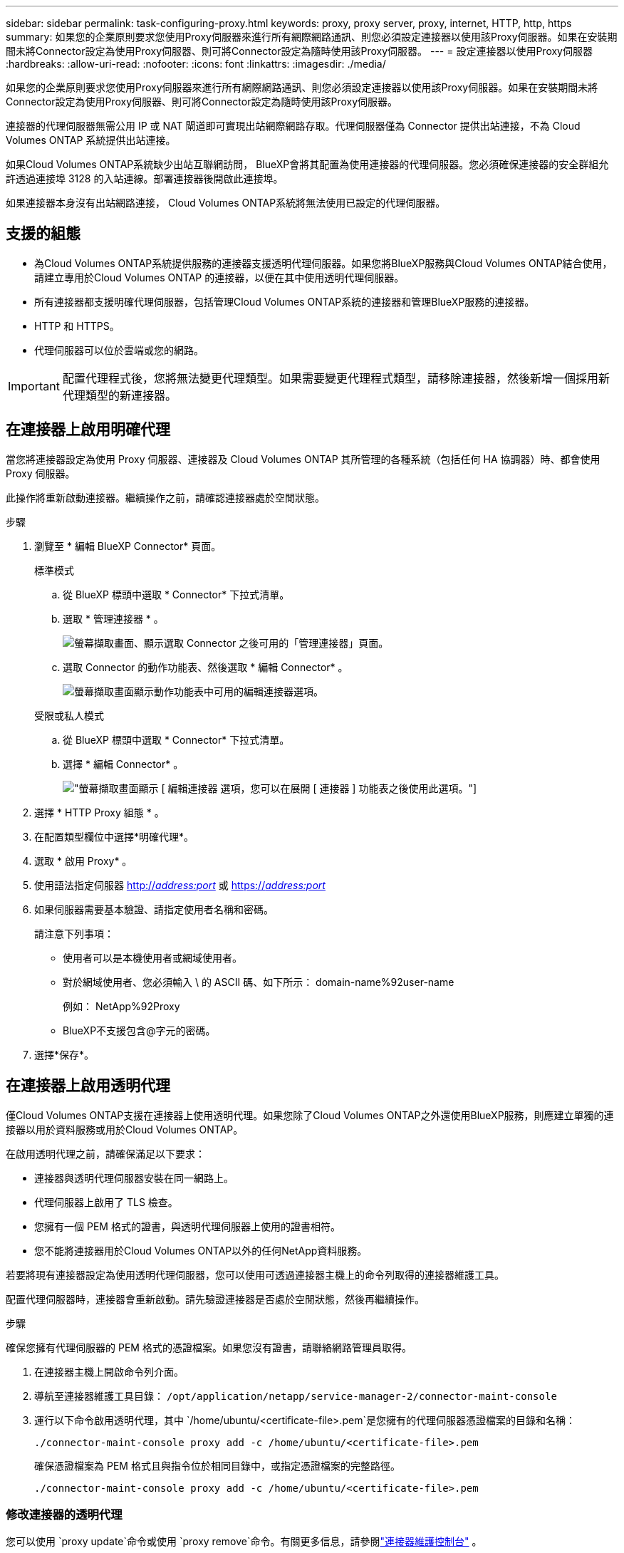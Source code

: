 ---
sidebar: sidebar 
permalink: task-configuring-proxy.html 
keywords: proxy, proxy server, proxy, internet, HTTP, http, https 
summary: 如果您的企業原則要求您使用Proxy伺服器來進行所有網際網路通訊、則您必須設定連接器以使用該Proxy伺服器。如果在安裝期間未將Connector設定為使用Proxy伺服器、則可將Connector設定為隨時使用該Proxy伺服器。 
---
= 設定連接器以使用Proxy伺服器
:hardbreaks:
:allow-uri-read: 
:nofooter: 
:icons: font
:linkattrs: 
:imagesdir: ./media/


[role="lead"]
如果您的企業原則要求您使用Proxy伺服器來進行所有網際網路通訊、則您必須設定連接器以使用該Proxy伺服器。如果在安裝期間未將Connector設定為使用Proxy伺服器、則可將Connector設定為隨時使用該Proxy伺服器。

連接器的代理伺服器無需公用 IP 或 NAT 閘道即可實現出站網際網路存取。代理伺服器僅為 Connector 提供出站連接，不為 Cloud Volumes ONTAP 系統提供出站連接。

如果Cloud Volumes ONTAP系統缺少出站互聯網訪問， BlueXP會將其配置為使用連接器的代理伺服器。您必須確保連接器的安全群組允許透過連接埠 3128 的入站連線。部署連接器後開啟此連接埠。

如果連接器本身沒有出站網路連接， Cloud Volumes ONTAP系統將無法使用已設定的代理伺服器。



== 支援的組態

* 為Cloud Volumes ONTAP系統提供服務的連接器支援透明代理伺服器。如果您將BlueXP服務與Cloud Volumes ONTAP結合使用，請建立專用於Cloud Volumes ONTAP 的連接器，以便在其中使用透明代理伺服器。
* 所有連接器都支援明確代理伺服器，包括管理Cloud Volumes ONTAP系統的連接器和管理BlueXP服務的連接器。
* HTTP 和 HTTPS。
* 代理伺服器可以位於雲端或您的網路。



IMPORTANT: 配置代理程式後，您將無法變更代理類型。如果需要變更代理程式類型，請移除連接器，然後新增一個採用新代理類型的新連接器。



== 在連接器上啟用明確代理

當您將連接器設定為使用 Proxy 伺服器、連接器及 Cloud Volumes ONTAP 其所管理的各種系統（包括任何 HA 協調器）時、都會使用 Proxy 伺服器。

此操作將重新啟動連接器。繼續操作之前，請確認連接器處於空閒狀態。

.步驟
. 瀏覽至 * 編輯 BlueXP Connector* 頁面。
+
[role="tabbed-block"]
====
.標準模式
--
.. 從 BlueXP 標頭中選取 * Connector* 下拉式清單。
.. 選取 * 管理連接器 * 。
+
image:screenshot-manage-connectors.png["螢幕擷取畫面、顯示選取 Connector 之後可用的「管理連接器」頁面。"]

.. 選取 Connector 的動作功能表、然後選取 * 編輯 Connector* 。
+
image:screenshot-edit-connector-standard.png["螢幕擷取畫面顯示動作功能表中可用的編輯連接器選項。"]



--
.受限或私人模式
--
.. 從 BlueXP 標頭中選取 * Connector* 下拉式清單。
.. 選擇 * 編輯 Connector* 。
+
image:screenshot-edit-connector.png["螢幕擷取畫面顯示 [ 編輯連接器 ] 選項，您可以在展開 [ 連接器 ] 功能表之後使用此選項。"]



--
====
. 選擇 * HTTP Proxy 組態 * 。
. 在配置類型欄位中選擇*明確代理*。
. 選取 * 啟用 Proxy* 。
. 使用語法指定伺服器 http://_address:port_[] 或 https://_address:port_[]
. 如果伺服器需要基本驗證、請指定使用者名稱和密碼。
+
請注意下列事項：

+
** 使用者可以是本機使用者或網域使用者。
** 對於網域使用者、您必須輸入 \ 的 ASCII 碼、如下所示： domain-name%92user-name
+
例如： NetApp%92Proxy

** BlueXP不支援包含@字元的密碼。


. 選擇*保存*。




== 在連接器上啟用透明代理

僅Cloud Volumes ONTAP支援在連接器上使用透明代理。如果您除了Cloud Volumes ONTAP之外還使用BlueXP服務，則應建立單獨的連接器以用於資料服務或用於Cloud Volumes ONTAP。

在啟用透明代理之前，請確保滿足以下要求：

* 連接器與透明代理伺服器安裝在同一網路上。
* 代理伺服器上啟用了 TLS 檢查。
* 您擁有一個 PEM 格式的證書，與透明代理伺服器上使用的證書相符。
* 您不能將連接器用於Cloud Volumes ONTAP以外的任何NetApp資料服務。


若要將現有連接器設定為使用透明代理伺服器，您可以使用可透過連接器主機上的命令列取得的連接器維護工具。

配置代理伺服器時，連接器會重新啟動。請先驗證連接器是否處於空閒狀態，然後再繼續操作。

.步驟
確保您擁有代理伺服器的 PEM 格式的憑證檔案。如果您沒有證書，請聯絡網路管理員取得。

. 在連接器主機上開啟命令列介面。
. 導航至連接器維護工具目錄：  `/opt/application/netapp/service-manager-2/connector-maint-console`
. 運行以下命令啟用透明代理，其中 `/home/ubuntu/<certificate-file>.pem`是您擁有的代理伺服器憑證檔案的目錄和名稱：
+
[source, CLI]
----
./connector-maint-console proxy add -c /home/ubuntu/<certificate-file>.pem
----
+
確保憑證檔案為 PEM 格式且與指令位於相同目錄中，或指定憑證檔案的完整路徑。

+
[source, CLI]
----
./connector-maint-console proxy add -c /home/ubuntu/<certificate-file>.pem
----




=== 修改連接器的透明代理

您可以使用 `proxy update`命令或使用 `proxy remove`命令。有關更多信息，請參閱link:reference-connector-maint-console.html["連接器維護控制台"] 。


IMPORTANT: 配置代理程式後，您將無法變更代理類型。如果需要變更代理程式類型，請移除連接器，然後新增一個採用新代理類型的新連接器。



== 如果無法存取互聯網，請更新連接器代理

如果您網路的代理配置發生變化，您的連接器可能會失去對網際網路的存取權限。例如，如果有人更改了代理伺服器的密碼或更新了憑證。在這種情況下，您需要直接從連接器主機存取 UI 並更新設定。請確保您可以透過網路存取連接器主機，並且可以登入BlueXP UI。



== 啟用直接API流量

如果您將連接器設定為使用Proxy伺服器、則可在連接器上啟用直接API流量、以便直接將API呼叫傳送至雲端供應商服務、而無需透過Proxy。在 AWS、Azure 或 Google Cloud 中執行的連接器支援此選項。

如果您停用帶有 Cloud Volumes ONTAP 的 Azure Private Links 並使用服務端點，請啟用直接 API 流量。否則、流量將無法正確路由傳送。

https://docs.netapp.com/us-en/bluexp-cloud-volumes-ontap/task-enabling-private-link.html["深入瞭解如何搭配Cloud Volumes ONTAP 使用Azure Private Link或服務端點搭配使用"^]

.步驟
. 瀏覽 * 編輯 BlueXP Connector* 頁面：
+
導航取決於您的 BlueXP 模式。在標準模式下，從 SaaS 網站存取介面。在受限或私有模式下，從連接器主機本地​​存取。

+
[role="tabbed-block"]
====
.標準模式
--
.. 從 BlueXP 標頭中選取 * Connector* 下拉式清單。
.. 選取 * 管理連接器 * 。
+
image:screenshot-manage-connectors.png["螢幕擷取畫面、顯示選取 Connector 之後可用的「管理連接器」頁面。"]

.. 選取 Connector 的動作功能表、然後選取 * 編輯 Connector* 。
+
image:screenshot-edit-connector-standard.png["螢幕擷取畫面顯示動作功能表中可用的編輯連接器選項。"]



--
.受限或私人模式
--
.. 從 BlueXP 標頭中選取 * Connector* 下拉式清單。
.. 選擇 * 編輯 Connector* 。
+
image:screenshot-edit-connector.png["螢幕擷取畫面顯示 [ 編輯連接器 ] 選項，您可以在展開 [ 連接器 ] 功能表之後使用此選項。"]



--
====
. 選取 * 支援直接 API 流量 * 。
. 選取核取方塊以啟用選項、然後選取 * 儲存 * 。

